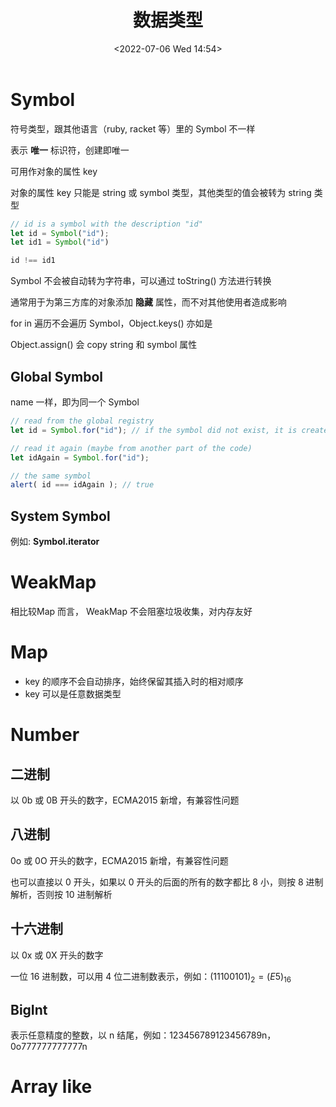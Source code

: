 #+TITLE: 数据类型
#+DATE:<2022-07-06 Wed 14:54>
#+FILETAGS: @js

* Symbol

符号类型，跟其他语言（ruby, racket 等）里的 Symbol 不一样

表示 *唯一* 标识符，创建即唯一

可用作对象的属性 key

对象的属性 key 只能是 string 或 symbol 类型，其他类型的值会被转为 string 类型

#+begin_src js
// id is a symbol with the description "id"
let id = Symbol("id");
let id1 = Symbol("id")

id !== id1
#+end_src

Symbol 不会被自动转为字符串，可以通过 toString() 方法进行转换

通常用于为第三方库的对象添加 *隐藏* 属性，而不对其他使用者造成影响

for in 遍历不会遍历 Symbol，Object.keys() 亦如是

Object.assign() 会 copy string 和 symbol 属性

** Global Symbol

name 一样，即为同一个 Symbol

#+begin_src  js
// read from the global registry
let id = Symbol.for("id"); // if the symbol did not exist, it is created

// read it again (maybe from another part of the code)
let idAgain = Symbol.for("id");

// the same symbol
alert( id === idAgain ); // true

#+end_src

** System Symbol

例如: *Symbol.iterator*

* WeakMap

相比较Map 而言， WeakMap 不会阻塞垃圾收集，对内存友好


* Map

- key 的顺序不会自动排序，始终保留其插入时的相对顺序
- key 可以是任意数据类型


* Number

** 二进制

以 0b 或 0B 开头的数字，ECMA2015 新增，有兼容性问题

** 八进制

0o 或 0O 开头的数字，ECMA2015 新增，有兼容性问题

也可以直接以 0 开头，如果以 0 开头的后面的所有的数字都比 8 小，则按 8 进制解析，否则按 10 进制解析

** 十六进制

以 0x 或 0X 开头的数字

一位 16 进制数，可以用 4 位二进制数表示，例如：\( (1110 0101)_2 = (E5)_{16}\)

** BigInt

表示任意精度的整数，以 n 结尾，例如：123456789123456789n，0o777777777777n


* Array like
